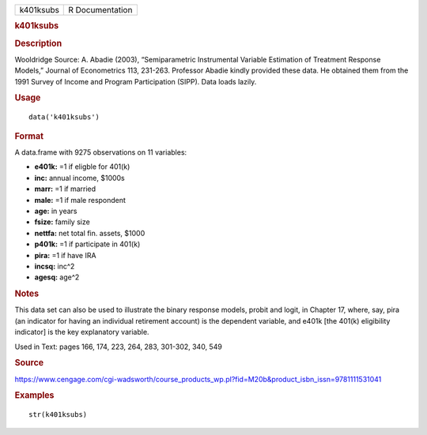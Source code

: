 .. container::

   .. container::

      ========= ===============
      k401ksubs R Documentation
      ========= ===============

      .. rubric:: k401ksubs
         :name: k401ksubs

      .. rubric:: Description
         :name: description

      Wooldridge Source: A. Abadie (2003), “Semiparametric Instrumental
      Variable Estimation of Treatment Response Models,” Journal of
      Econometrics 113, 231-263. Professor Abadie kindly provided these
      data. He obtained them from the 1991 Survey of Income and Program
      Participation (SIPP). Data loads lazily.

      .. rubric:: Usage
         :name: usage

      ::

         data('k401ksubs')

      .. rubric:: Format
         :name: format

      A data.frame with 9275 observations on 11 variables:

      -  **e401k:** =1 if eligble for 401(k)

      -  **inc:** annual income, $1000s

      -  **marr:** =1 if married

      -  **male:** =1 if male respondent

      -  **age:** in years

      -  **fsize:** family size

      -  **nettfa:** net total fin. assets, $1000

      -  **p401k:** =1 if participate in 401(k)

      -  **pira:** =1 if have IRA

      -  **incsq:** inc^2

      -  **agesq:** age^2

      .. rubric:: Notes
         :name: notes

      This data set can also be used to illustrate the binary response
      models, probit and logit, in Chapter 17, where, say, pira (an
      indicator for having an individual retirement account) is the
      dependent variable, and e401k [the 401(k) eligibility indicator]
      is the key explanatory variable.

      Used in Text: pages 166, 174, 223, 264, 283, 301-302, 340, 549

      .. rubric:: Source
         :name: source

      https://www.cengage.com/cgi-wadsworth/course_products_wp.pl?fid=M20b&product_isbn_issn=9781111531041

      .. rubric:: Examples
         :name: examples

      ::

          str(k401ksubs)

